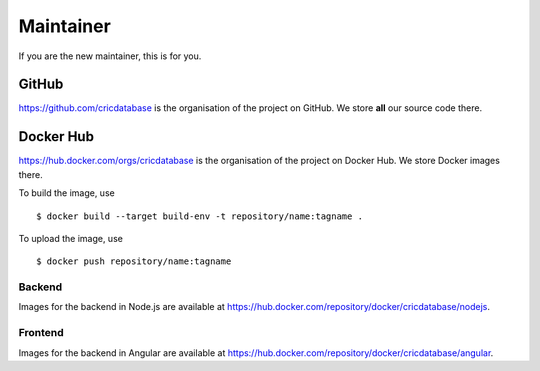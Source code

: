 Maintainer
==========

If you are the new maintainer,
this is for you.

GitHub
------

https://github.com/cricdatabase
is the organisation of the project on GitHub.
We store **all** our source code there.

Docker Hub
----------

https://hub.docker.com/orgs/cricdatabase
is the organisation of the project on Docker Hub.
We store Docker images there.

To build the image,
use ::

    $ docker build --target build-env -t repository/name:tagname .

To upload the image,
use ::

    $ docker push repository/name:tagname

Backend
^^^^^^^

Images for the backend in Node.js are available at
https://hub.docker.com/repository/docker/cricdatabase/nodejs.

Frontend
^^^^^^^^

Images for the backend in Angular are available at
https://hub.docker.com/repository/docker/cricdatabase/angular.
